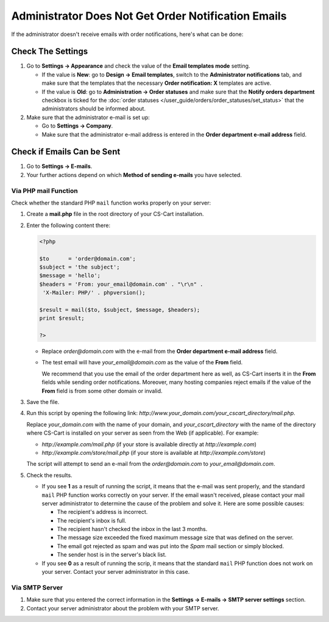 ****************************************************
Administrator Does Not Get Order Notification Emails
****************************************************

If the administrator doesn't receive emails with order notifications, here's what can be done:

==================
Check The Settings
==================

#. Go to **Settings → Appearance** and check the value of the **Email templates mode** setting.

   * If the value is **New**: go to **Design → Email templates**, switch to the **Administrator notifications** tab, and make sure that the templates that the necessary **Order notification: X** templates are active.

   * If the value is **Old**: go to **Administration → Order statuses** and make sure that the **Notify orders department** checkbox is ticked for the :doc:`order statuses </user_guide/orders/order_statuses/set_status>` that the administrators should be informed about.

#. Make sure that the administrator e-mail is set up:

   * Go to **Settings → Company**.

   * Make sure that the administrator e-mail address is entered in the **Order department e-mail address** field.

===========================
Check if Emails Can be Sent
===========================

#. Go to **Settings → E-mails**. 

#. Your further actions depend on which **Method of sending e-mails** you have selected.

---------------------
Via PHP mail Function
---------------------

Check whether the standard PHP ``mail`` function works properly on your server:

#. Create a **mail.php** file in the root directory of your CS-Cart installation.

#. Enter the following content there:

   .. code-block :: php

       <?php

       $to      = 'order@domain.com';
       $subject = 'the subject';
       $message = 'hello';
       $headers = 'From: your_email@domain.com' . "\r\n" .
        'X-Mailer: PHP/' . phpversion();

       $result = mail($to, $subject, $message, $headers);
       print $result;

       ?>

   * Replace *order@domain.com* with the e-mail from the **Order department e-mail address** field.

   * The test email will have *your_email@domain.com* as the value of the **From** field. 

     We recommend that you use the email of the order department here as well, as CS-Cart inserts it in the **From** fields while sending order notifications. Moreover, many hosting companies reject emails if the value of the **From** field is from some other domain or invalid.

#. Save the file.

#. Run this script by opening the following link: *http://www.your_domain.com/your_cscart_directory/mail.php*. 

   Replace *your_domain.com* with the name of your domain, and *your_cscart_directory* with the name of the directory where CS-Cart is installed on your server as seen from the Web (if applicable). For example:

   * *http://example.com/mail.php* (if your store is available directly at *http://example.com*)

   * *http://example.com/store/mail.php* (if your store is available at *http://example.com/store*)

   The script will attempt to send an e-mail from the *order@domain.com* to *your_email@domain.com*.

#. Check the results.

   * If you see **1** as a result of running the script, it means that the e-mail was sent properly, and the standard ``mail`` PHP function works correctly on your server. If the email wasn't received, please contact your mail server administrator to determine the cause of the problem and solve it. Here are some possible causes:

     * The recipient's address is incorrect.

     * The recipient's inbox is full.

     * The recipient hasn't checked the inbox in the last 3 months.

     * The message size exceeded the fixed maximum message size that was defined on the server.

     * The email got rejected as spam and was put into the *Spam* mail section or simply blocked.

     * The sender host is in the server's black list.

     

   * If you see **0** as a result of running the scrip, it means that the standard ``mail`` PHP function does not work on your server. Contact your server administrator in this case.

---------------
Via SMTP Server
---------------

#. Make sure that you entered the correct information in the **Settings → E-mails → SMTP server settings** section.

#. Contact your server administrator about the problem with your SMTP server.
